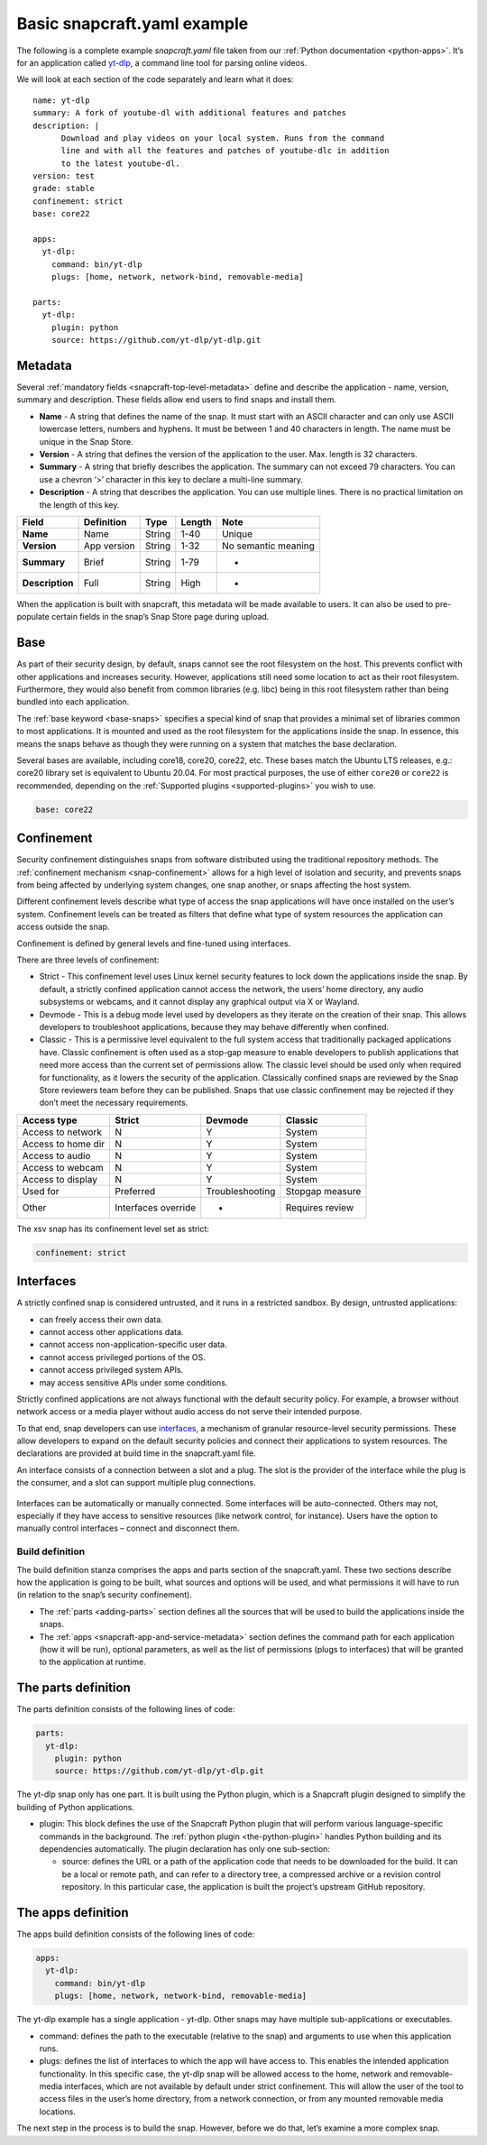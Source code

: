 .. 33074.md

.. _basic-snapcraft-yaml-example:

Basic snapcraft.yaml example
============================

The following is a complete example *snapcraft.yaml* file taken from our :ref:`Python documentation <python-apps>`. It’s for an application called `yt-dlp <https://github.com/yt-dlp/yt-dlp>`__, a command line tool for parsing online videos.

We will look at each section of the code separately and learn what it does:

::

   name: yt-dlp
   summary: A fork of youtube-dl with additional features and patches
   description: |
         Download and play videos on your local system. Runs from the command
         line and with all the features and patches of youtube-dlc in addition
         to the latest youtube-dl.
   version: test
   grade: stable
   confinement: strict
   base: core22

   apps:
     yt-dlp:
       command: bin/yt-dlp
       plugs: [home, network, network-bind, removable-media]

   parts:
     yt-dlp:
       plugin: python
       source: https://github.com/yt-dlp/yt-dlp.git


.. _basic-snapcraft-yaml-example-heading--metadata:

Metadata
--------

Several :ref:`mandatory fields <snapcraft-top-level-metadata>` define and describe the application - name, version, summary and description. These fields allow end users to find snaps and install them.

-  **Name** - A string that defines the name of the snap. It must start with an ASCII character and can only use ASCII lowercase letters, numbers and hyphens. It must be between 1 and 40 characters in length. The name must be unique in the Snap Store.
-  **Version** - A string that defines the version of the application to the user. Max. length is 32 characters.
-  **Summary** - A string that briefly describes the application. The summary can not exceed 79 characters. You can use a chevron ‘>’ character in this key to declare a multi-line summary.
-  **Description** - A string that describes the application. You can use multiple lines. There is no practical limitation on the length of this key.

=============== =========== ====== ====== ===================
Field           Definition  Type   Length Note
=============== =========== ====== ====== ===================
**Name**        Name        String 1-40   Unique
**Version**     App version String 1-32   No semantic meaning
**Summary**     Brief       String 1-79   -
**Description** Full        String High   -
=============== =========== ====== ====== ===================

When the application is built with snapcraft, this metadata will be made available to users. It can also be used to pre-populate certain fields in the snap’s Snap Store page during upload.


.. _basic-snapcraft-yaml-example-heading--base:

Base
----

As part of their security design, by default, snaps cannot see the root filesystem on the host. This prevents conflict with other applications and increases security. However, applications still need some location to act as their root filesystem. Furthermore, they would also benefit from common libraries (e.g. libc) being in this root filesystem rather than being bundled into each application.

The :ref:`base keyword <base-snaps>` specifies a special kind of snap that provides a minimal set of libraries common to most applications. It is mounted and used as the root filesystem for the applications inside the snap. In essence, this means the snaps behave as though they were running on a system that matches the base declaration.

Several bases are available, including core18, core20, core22, etc. These bases match the Ubuntu LTS releases, e.g.: core20 library set is equivalent to Ubuntu 20.04. For most practical purposes, the use of either ``core20`` or ``core22`` is recommended, depending on the :ref:`Supported plugins <supported-plugins>` you wish to use.

.. code:: yaml

   base: core22


.. _basic-snapcraft-yaml-example-heading--confinement:

Confinement
-----------

Security confinement distinguishes snaps from software distributed using the traditional repository methods. The :ref:`confinement mechanism <snap-confinement>` allows for a high level of isolation and security, and prevents snaps from being affected by underlying system changes, one snap another, or snaps affecting the host system.

Different confinement levels describe what type of access the snap applications will have once installed on the user’s system. Confinement levels can be treated as filters that define what type of system resources the application can access outside the snap.

Confinement is defined by general levels and fine-tuned using interfaces.

There are three levels of confinement:

-  Strict - This confinement level uses Linux kernel security features to lock down the applications inside the snap. By default, a strictly confined application cannot access the network, the users’ home directory, any audio subsystems or webcams, and it cannot display any graphical output via X or Wayland.
-  Devmode - This is a debug mode level used by developers as they iterate on the creation of their snap. This allows developers to troubleshoot applications, because they may behave differently when confined.
-  Classic - This is a permissive level equivalent to the full system access that traditionally packaged applications have. Classic confinement is often used as a stop-gap measure to enable developers to publish applications that need more access than the current set of permissions allow. The classic level should be used only when required for functionality, as it lowers the security of the application. Classically confined snaps are reviewed by the Snap Store reviewers team before they can be published. Snaps that use classic confinement may be rejected if they don’t meet the necessary requirements.

================== =================== =============== ===============
Access type        Strict              Devmode         Classic
================== =================== =============== ===============
Access to network  N                   Y               System
Access to home dir N                   Y               System
Access to audio    N                   Y               System
Access to webcam   N                   Y               System
Access to display  N                   Y               System
Used for           Preferred           Troubleshooting Stopgap measure
Other              Interfaces override -               Requires review
================== =================== =============== ===============

The xsv snap has its confinement level set as strict:

.. code:: yaml

   confinement: strict


.. _basic-snapcraft-yaml-example-heading--interfaces:

Interfaces
----------

A strictly confined snap is considered untrusted, and it runs in a restricted sandbox. By design, untrusted applications:

-  can freely access their own data.
-  cannot access other applications data.
-  cannot access non-application-specific user data.
-  cannot access privileged portions of the OS.
-  cannot access privileged system APIs.
-  may access sensitive APIs under some conditions.

Strictly confined applications are not always functional with the default security policy. For example, a browser without network access or a media player without audio access do not serve their intended purpose.

To that end, snap developers can use `interfaces <https://snapcraft.io/docs/snapcraft-interfaces>`__, a mechanism of granular resource-level security permissions. These allow developers to expand on the default security policies and connect their applications to system resources. The declarations are provided at build time in the snapcraft.yaml file.

An interface consists of a connection between a slot and a plug. The slot is the provider of the interface while the plug is the consumer, and a slot can support multiple plug connections.

.. figure:: https://assets.ubuntu.com/v1/59c290a8-snapd-interfaces.png
   :alt: How an interface uses a plug and a slot


Interfaces can be automatically or manually connected. Some interfaces will be auto-connected. Others may not, especially if they have access to sensitive resources (like network control, for instance). Users have the option to manually control interfaces – connect and disconnect them.


.. _basic-snapcraft-yaml-example-heading--build:

Build definition
~~~~~~~~~~~~~~~~

The build definition stanza comprises the apps and parts section of the snapcraft.yaml. These two sections describe how the application is going to be built, what sources and options will be used, and what permissions it will have to run (in relation to the snap’s security confinement).

-  The :ref:`parts <adding-parts>` section defines all the sources that will be used to build the applications inside the snaps.
-  The :ref:`apps <snapcraft-app-and-service-metadata>` section defines the command path for each application (how it will be run), optional parameters, as well as the list of permissions (plugs to interfaces) that will be granted to the application at runtime.

The parts definition
--------------------

The parts definition consists of the following lines of code:

.. code:: yaml

   parts:
     yt-dlp:
       plugin: python
       source: https://github.com/yt-dlp/yt-dlp.git

The yt-dlp snap only has one part. It is built using the Python plugin, which is a Snapcraft plugin designed to simplify the building of Python applications.

-  plugin: This block defines the use of the Snapcraft Python plugin that will perform various language-specific commands in the background. The :ref:`python plugin <the-python-plugin>` handles Python building and its dependencies automatically. The plugin declaration has only one sub-section:

   -  source: defines the URL or a path of the application code that needs to be downloaded for the build. It can be a local or remote path, and can refer to a directory tree, a compressed archive or a revision control repository. In this particular case, the application is built the project’s upstream GitHub repository.

The apps definition
-------------------

The apps build definition consists of the following lines of code:

.. code:: yaml

   apps:
     yt-dlp:
       command: bin/yt-dlp
       plugs: [home, network, network-bind, removable-media]

The yt-dlp example has a single application - yt-dlp. Other snaps may have multiple sub-applications or executables.

-  command: defines the path to the executable (relative to the snap) and arguments to use when this application runs.
-  plugs: defines the list of interfaces to which the app will have access to. This enables the intended application functionality. In this specific case, the yt-dlp snap will be allowed access to the home, network and removable-media interfaces, which are not available by default under strict confinement. This will allow the user of the tool to access files in the user’s home directory, from a network connection, or from any mounted removable media locations.

The next step in the process is to build the snap. However, before we do that, let’s examine a more complex snap.
